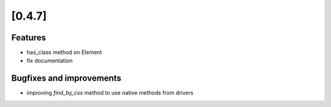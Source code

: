 .. Copyright 2012 splinter authors. All rights reserved.
   Use of this source code is governed by a BSD-style
   license that can be found in the LICENSE file.

.. meta::
    :description: New splinter features on version 0.4.7.
    :keywords: splinter 0.4.7, python, news, documentation, tutorial, web application

[0.4.7]
=======

Features
--------

* has_class method on Element
* fix documentation

Bugfixes and improvements
-------------------------

* improving `find_by_css` method to use native methods from drivers
